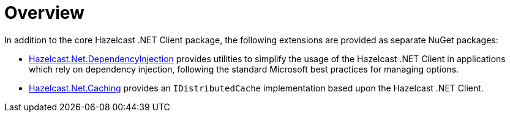 = Overview

In addition to the core Hazelcast .NET Client package, the following extensions are provided as separate NuGet packages:

* xref:extensions:dependency-injection.adoc[Hazelcast.Net.DependencyInjection] provides utilities to simplify the usage of the Hazelcast .NET Client in applications which rely on dependency injection, following the standard Microsoft best practices for managing options.
* xref:extensions:caching.adoc[Hazelcast.Net.Caching] provides an `IDistributedCache` implementation based upon the Hazelcast .NET Client.